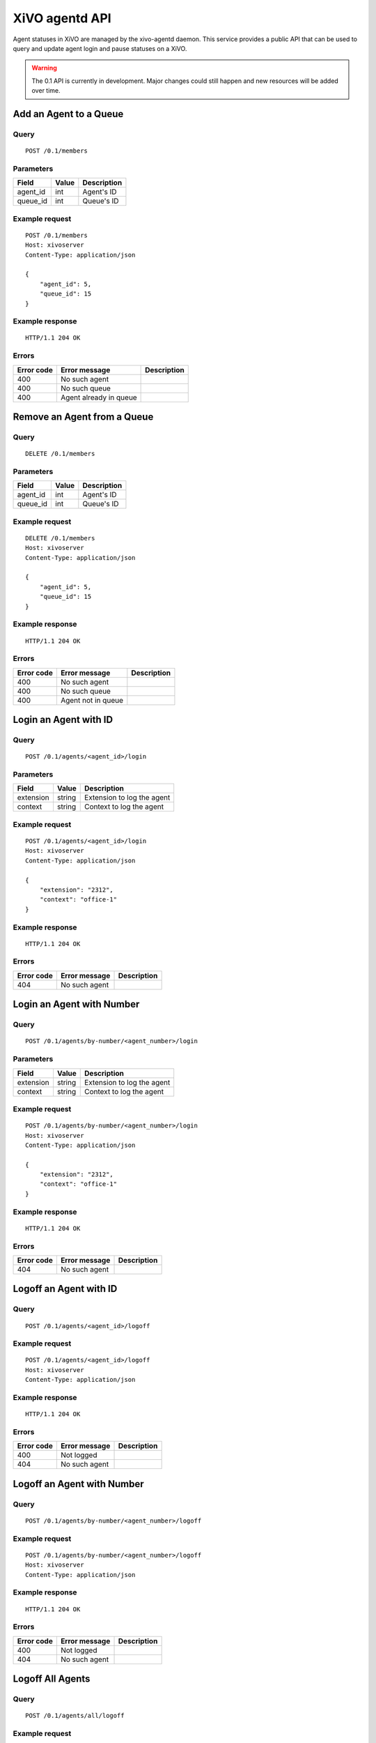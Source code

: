 .. _agentd-api:

***************
XiVO agentd API
***************

Agent statuses in XiVO are managed by the xivo-agentd daemon. This service
provides a public API that can be used to query and update agent login and pause
statuses on a XiVO.

.. warning:: The 0.1 API is currently in development. Major changes could still
   happen and new resources will be added over time.


Add an Agent to a Queue
=======================

Query
-----

::

    POST /0.1/members


Parameters
----------

+----------+-------+-------------+
| Field    | Value | Description |
+==========+=======+=============+
| agent_id | int   | Agent's ID  |
+----------+-------+-------------+
| queue_id | int   | Queue's ID  |
+----------+-------+-------------+


Example request
---------------

::

    POST /0.1/members
    Host: xivoserver
    Content-Type: application/json

    {
        "agent_id": 5,
        "queue_id": 15
    }


Example response
----------------

::

    HTTP/1.1 204 OK


Errors
------

+------------+------------------------+-----------------------------+
| Error code | Error message          | Description                 |
+============+========================+=============================+
| 400        | No such agent          |                             |
+------------+------------------------+-----------------------------+
| 400        | No such queue          |                             |
+------------+------------------------+-----------------------------+
| 400        | Agent already in queue |                             |
+------------+------------------------+-----------------------------+


Remove an Agent from a Queue
============================

Query
-----

::

    DELETE /0.1/members


Parameters
----------

+----------+-------+-------------+
| Field    | Value | Description |
+==========+=======+=============+
| agent_id | int   | Agent's ID  |
+----------+-------+-------------+
| queue_id | int   | Queue's ID  |
+----------+-------+-------------+


Example request
---------------

::

    DELETE /0.1/members
    Host: xivoserver
    Content-Type: application/json

    {
        "agent_id": 5,
        "queue_id": 15
    }


Example response
----------------

::

    HTTP/1.1 204 OK


Errors
------

+------------+--------------------+-----------------------------+
| Error code | Error message      | Description                 |
+============+====================+=============================+
| 400        | No such agent      |                             |
+------------+--------------------+-----------------------------+
| 400        | No such queue      |                             |
+------------+--------------------+-----------------------------+
| 400        | Agent not in queue |                             |
+------------+--------------------+-----------------------------+


Login an Agent with ID
======================

Query
-----

::

    POST /0.1/agents/<agent_id>/login


Parameters
----------

+-----------+--------+----------------------------+
| Field     | Value  | Description                |
+===========+========+============================+
| extension | string | Extension to log the agent |
+-----------+--------+----------------------------+
| context   | string | Context to log the agent   |
+-----------+--------+----------------------------+


Example request
---------------

::

    POST /0.1/agents/<agent_id>/login
    Host: xivoserver
    Content-Type: application/json

    {
        "extension": "2312",
        "context": "office-1"
    }


Example response
----------------

::

    HTTP/1.1 204 OK


Errors
------

+------------+---------------+-----------------------------+
| Error code | Error message | Description                 |
+============+===============+=============================+
| 404        | No such agent |                             |
+------------+---------------+-----------------------------+


Login an Agent with Number
==========================

Query
-----

::

    POST /0.1/agents/by-number/<agent_number>/login


Parameters
----------

+-----------+--------+----------------------------+
| Field     | Value  | Description                |
+===========+========+============================+
| extension | string | Extension to log the agent |
+-----------+--------+----------------------------+
| context   | string | Context to log the agent   |
+-----------+--------+----------------------------+


Example request
---------------

::

    POST /0.1/agents/by-number/<agent_number>/login
    Host: xivoserver
    Content-Type: application/json

    {
        "extension": "2312",
        "context": "office-1"
    }


Example response
----------------

::

    HTTP/1.1 204 OK


Errors
------

+------------+---------------+-----------------------------+
| Error code | Error message | Description                 |
+============+===============+=============================+
| 404        | No such agent |                             |
+------------+---------------+-----------------------------+


Logoff an Agent with ID
=======================

Query
-----

::

    POST /0.1/agents/<agent_id>/logoff


Example request
---------------

::

    POST /0.1/agents/<agent_id>/logoff
    Host: xivoserver
    Content-Type: application/json


Example response
----------------

::

    HTTP/1.1 204 OK


Errors
------

+------------+---------------+-----------------------------+
| Error code | Error message | Description                 |
+============+===============+=============================+
| 400        | Not logged    |                             |
+------------+---------------+-----------------------------+
| 404        | No such agent |                             |
+------------+---------------+-----------------------------+


Logoff an Agent with Number
===========================

Query
-----

::

    POST /0.1/agents/by-number/<agent_number>/logoff


Example request
---------------

::

    POST /0.1/agents/by-number/<agent_number>/logoff
    Host: xivoserver
    Content-Type: application/json


Example response
----------------

::

    HTTP/1.1 204 OK


Errors
------

+------------+---------------+-----------------------------+
| Error code | Error message | Description                 |
+============+===============+=============================+
| 400        | Not logged    |                             |
+------------+---------------+-----------------------------+
| 404        | No such agent |                             |
+------------+---------------+-----------------------------+


Logoff All Agents
=================

Query
-----

::

    POST /0.1/agents/all/logoff


Example request
---------------

::

    POST /0.1/agents/all/logoff
    Host: xivoserver
    Content-Type: application/json


Example response
----------------

::

    HTTP/1.1 204 OK


Relog All Agents
================

Query
-----

::

    POST /0.1/agents/all/relog


Example request
---------------

::

    POST /0.1/agents/all/relog
    Host: xivoserver
    Content-Type: application/json


Example response
----------------

::

    HTTP/1.1 204 OK


Pause an Agent with Number
==========================

Query
-----

::

    POST /0.1/agents/by-number/<agent_number>/pause


Example request
---------------

::

    POST /0.1/agents/by-number/<agent_number>/pause
    Host: xivoserver
    Content-Type: application/json


Example response
----------------

::

    HTTP/1.1 204 OK


Errors
------

+------------+---------------+-----------------------------+
| Error code | Error message | Description                 |
+============+===============+=============================+
| 400        | Not logged    |                             |
+------------+---------------+-----------------------------+
| 404        | No such agent |                             |
+------------+---------------+-----------------------------+


Unpause an Agent with Number
============================

Query
-----

::

    POST /0.1/agents/by-number/<agent_number>/unpause


Example request
---------------

::

    POST /0.1/agents/by-number/<agent_number>/unpause
    Host: xivoserver
    Content-Type: application/json


Example response
----------------

::

    HTTP/1.1 204 OK


Errors
------

+------------+---------------+-----------------------------+
| Error code | Error message | Description                 |
+============+===============+=============================+
| 400        | Not logged    |                             |
+------------+---------------+-----------------------------+
| 404        | No such agent |                             |
+------------+---------------+-----------------------------+


Get Agent Status with ID
========================

Query
-----

::

    GET /0.1/agents/<agent_id>/status


Example request
---------------

::

    GET /0.1/agents/<agent_id>/status
    Host: xivoserver
    Content-Type: application/json


Example response
----------------

::

    HTTP/1.1 200 OK
 
    {
      "id":  54,
      "number": "2312",
      "logged": True,
      "extension": "43563",
      "context": "office-1"
    }


Errors
------

+------------+---------------+-----------------------------+
| Error code | Error message | Description                 |
+============+===============+=============================+
| 404        | No such agent |                             |
+------------+---------------+-----------------------------+


Get Agent Status with Number
============================

Query
-----

::

    GET /0.1/agents/by-number/<agent_number>/status


Example request
---------------

::

    GET /0.1/agents/by-number/<agent_number>/status
    Host: xivoserver
    Content-Type: application/json
    


Example response
----------------

::

    HTTP/1.1 200 OK
    
    {
      "id":  54,
      "number": "2312",
      "logged": True,
      "extension": "43563",
      "context": "office-1"
    }


Errors
------

+------------+---------------+-----------------------------+
| Error code | Error message | Description                 |
+============+===============+=============================+
| 404        | No such agent |                             |
+------------+---------------+-----------------------------+


Get All Agent Statuses
======================

Query
-----

::

    GET /0.1/agents/all/statuses


Example request
---------------

::

    GET /0.1/agents/all/statuses
    Host: xivoserver
    Content-Type: application/json


Example response
----------------

::

    HTTP/1.1 200 OK
    
    [
       {
         "id":  54,
         "number": "2312",
         "logged": True,
         "extension": "43563",
         "context": "office-1"
       },
       {
         "id":  55,
         "logged": False
       },
    ]

